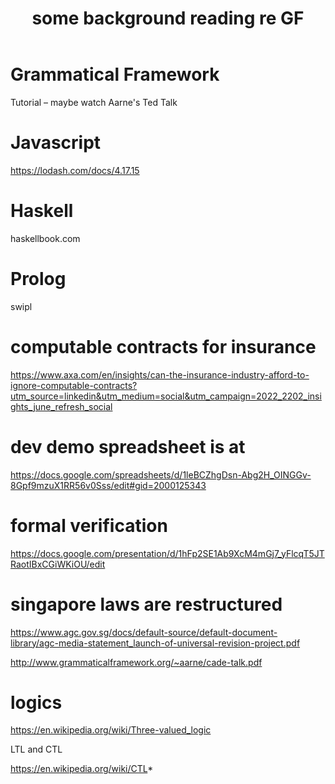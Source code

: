 #+TiTLE: some background reading re GF

* Grammatical Framework

Tutorial -- maybe watch Aarne's Ted Talk

* Javascript

https://lodash.com/docs/4.17.15


* Haskell

haskellbook.com


* Prolog
swipl

* computable contracts for insurance

https://www.axa.com/en/insights/can-the-insurance-industry-afford-to-ignore-computable-contracts?utm_source=linkedin&utm_medium=social&utm_campaign=2022_2202_insights_june_refresh_social

* dev demo spreadsheet is at

https://docs.google.com/spreadsheets/d/1leBCZhgDsn-Abg2H_OINGGv-8Gpf9mzuX1RR56v0Sss/edit#gid=2000125343

* formal verification

https://docs.google.com/presentation/d/1hFp2SE1Ab9XcM4mGj7_yFlcqT5JTRaotIBxCGiWKiOU/edit

* singapore laws are restructured

https://www.agc.gov.sg/docs/default-source/default-document-library/agc-media-statement_launch-of-universal-revision-project.pdf

http://www.grammaticalframework.org/~aarne/cade-talk.pdf

* logics

https://en.wikipedia.org/wiki/Three-valued_logic

LTL and CTL

https://en.wikipedia.org/wiki/CTL*
